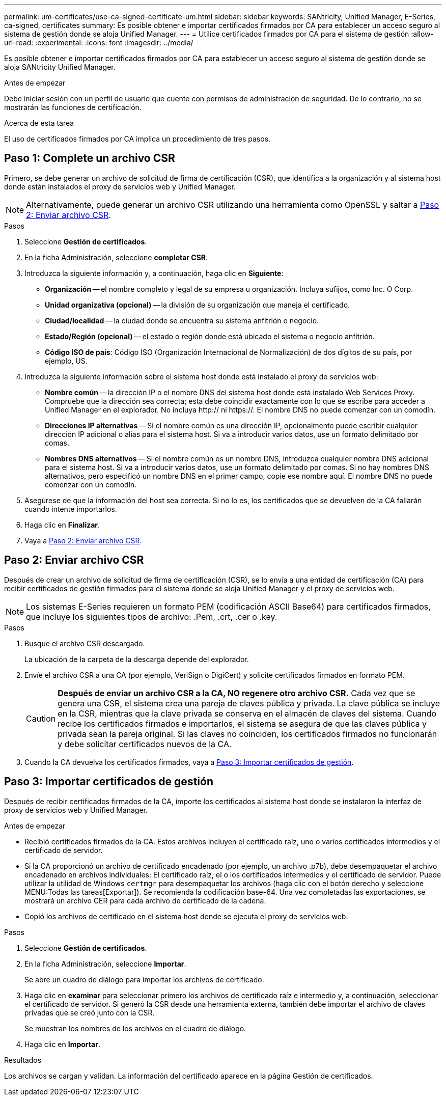 ---
permalink: um-certificates/use-ca-signed-certificate-um.html 
sidebar: sidebar 
keywords: SANtricity, Unified Manager, E-Series, ca-signed, certificates 
summary: Es posible obtener e importar certificados firmados por CA para establecer un acceso seguro al sistema de gestión donde se aloja Unified Manager. 
---
= Utilice certificados firmados por CA para el sistema de gestión
:allow-uri-read: 
:experimental: 
:icons: font
:imagesdir: ../media/


[role="lead"]
Es posible obtener e importar certificados firmados por CA para establecer un acceso seguro al sistema de gestión donde se aloja SANtricity Unified Manager.

.Antes de empezar
Debe iniciar sesión con un perfil de usuario que cuente con permisos de administración de seguridad. De lo contrario, no se mostrarán las funciones de certificación.

.Acerca de esta tarea
El uso de certificados firmados por CA implica un procedimiento de tres pasos.



== Paso 1: Complete un archivo CSR

Primero, se debe generar un archivo de solicitud de firma de certificación (CSR), que identifica a la organización y al sistema host donde están instalados el proxy de servicios web y Unified Manager.

[NOTE]
====
Alternativamente, puede generar un archivo CSR utilizando una herramienta como OpenSSL y saltar a <<Paso 2: Enviar archivo CSR>>.

====
.Pasos
. Seleccione *Gestión de certificados*.
. En la ficha Administración, seleccione *completar CSR*.
. Introduzca la siguiente información y, a continuación, haga clic en *Siguiente*:
+
** *Organización* -- el nombre completo y legal de su empresa u organización. Incluya sufijos, como Inc. O Corp.
** *Unidad organizativa (opcional)* -- la división de su organización que maneja el certificado.
** *Ciudad/localidad* -- la ciudad donde se encuentra su sistema anfitrión o negocio.
** *Estado/Región (opcional)* -- el estado o región donde está ubicado el sistema o negocio anfitrión.
** *Código ISO de país*: Código ISO (Organización Internacional de Normalización) de dos dígitos de su país, por ejemplo, US.


. Introduzca la siguiente información sobre el sistema host donde está instalado el proxy de servicios web:
+
** *Nombre común* -- la dirección IP o el nombre DNS del sistema host donde está instalado Web Services Proxy. Compruebe que la dirección sea correcta; esta debe coincidir exactamente con lo que se escribe para acceder a Unified Manager en el explorador. No incluya http:// ni https://. El nombre DNS no puede comenzar con un comodín.
** *Direcciones IP alternativas* -- Si el nombre común es una dirección IP, opcionalmente puede escribir cualquier dirección IP adicional o alias para el sistema host. Si va a introducir varios datos, use un formato delimitado por comas.
** *Nombres DNS alternativos* -- Si el nombre común es un nombre DNS, introduzca cualquier nombre DNS adicional para el sistema host. Si va a introducir varios datos, use un formato delimitado por comas. Si no hay nombres DNS alternativos, pero especificó un nombre DNS en el primer campo, copie ese nombre aquí. El nombre DNS no puede comenzar con un comodín.


. Asegúrese de que la información del host sea correcta. Si no lo es, los certificados que se devuelven de la CA fallarán cuando intente importarlos.
. Haga clic en *Finalizar*.
. Vaya a <<Paso 2: Enviar archivo CSR>>.




== Paso 2: Enviar archivo CSR

Después de crear un archivo de solicitud de firma de certificación (CSR), se lo envía a una entidad de certificación (CA) para recibir certificados de gestión firmados para el sistema donde se aloja Unified Manager y el proxy de servicios web.


NOTE: Los sistemas E-Series requieren un formato PEM (codificación ASCII Base64) para certificados firmados, que incluye los siguientes tipos de archivo: .Pem, .crt, .cer o .key.

.Pasos
. Busque el archivo CSR descargado.
+
La ubicación de la carpeta de la descarga depende del explorador.

. Envíe el archivo CSR a una CA (por ejemplo, VeriSign o DigiCert) y solicite certificados firmados en formato PEM.
+
[CAUTION]
====
*Después de enviar un archivo CSR a la CA, NO regenere otro archivo CSR.* Cada vez que se genera una CSR, el sistema crea una pareja de claves pública y privada. La clave pública se incluye en la CSR, mientras que la clave privada se conserva en el almacén de claves del sistema. Cuando recibe los certificados firmados e importarlos, el sistema se asegura de que las claves pública y privada sean la pareja original. Si las claves no coinciden, los certificados firmados no funcionarán y debe solicitar certificados nuevos de la CA.

====
. Cuando la CA devuelva los certificados firmados, vaya a <<Paso 3: Importar certificados de gestión>>.




== Paso 3: Importar certificados de gestión

Después de recibir certificados firmados de la CA, importe los certificados al sistema host donde se instalaron la interfaz de proxy de servicios web y Unified Manager.

.Antes de empezar
* Recibió certificados firmados de la CA. Estos archivos incluyen el certificado raíz, uno o varios certificados intermedios y el certificado de servidor.
* Si la CA proporcionó un archivo de certificado encadenado (por ejemplo, un archivo .p7b), debe desempaquetar el archivo encadenado en archivos individuales: El certificado raíz, el o los certificados intermedios y el certificado de servidor. Puede utilizar la utilidad de Windows `certmgr` para desempaquetar los archivos (haga clic con el botón derecho y seleccione MENU:Todas las tareas[Exportar]). Se recomienda la codificación base-64. Una vez completadas las exportaciones, se mostrará un archivo CER para cada archivo de certificado de la cadena.
* Copió los archivos de certificado en el sistema host donde se ejecuta el proxy de servicios web.


.Pasos
. Seleccione *Gestión de certificados*.
. En la ficha Administración, seleccione *Importar*.
+
Se abre un cuadro de diálogo para importar los archivos de certificado.

. Haga clic en *examinar* para seleccionar primero los archivos de certificado raíz e intermedio y, a continuación, seleccionar el certificado de servidor. Si generó la CSR desde una herramienta externa, también debe importar el archivo de claves privadas que se creó junto con la CSR.
+
Se muestran los nombres de los archivos en el cuadro de diálogo.

. Haga clic en *Importar*.


.Resultados
Los archivos se cargan y validan. La información del certificado aparece en la página Gestión de certificados.
